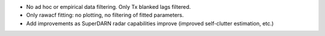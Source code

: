 - No ad hoc or empirical data filtering. Only Tx blanked lags filtered.
- Only rawacf fitting: no plotting, no filtering of fitted parameters.
- Add improvements as SuperDARN radar capabilities improve (improved self-clutter estimation, etc.)